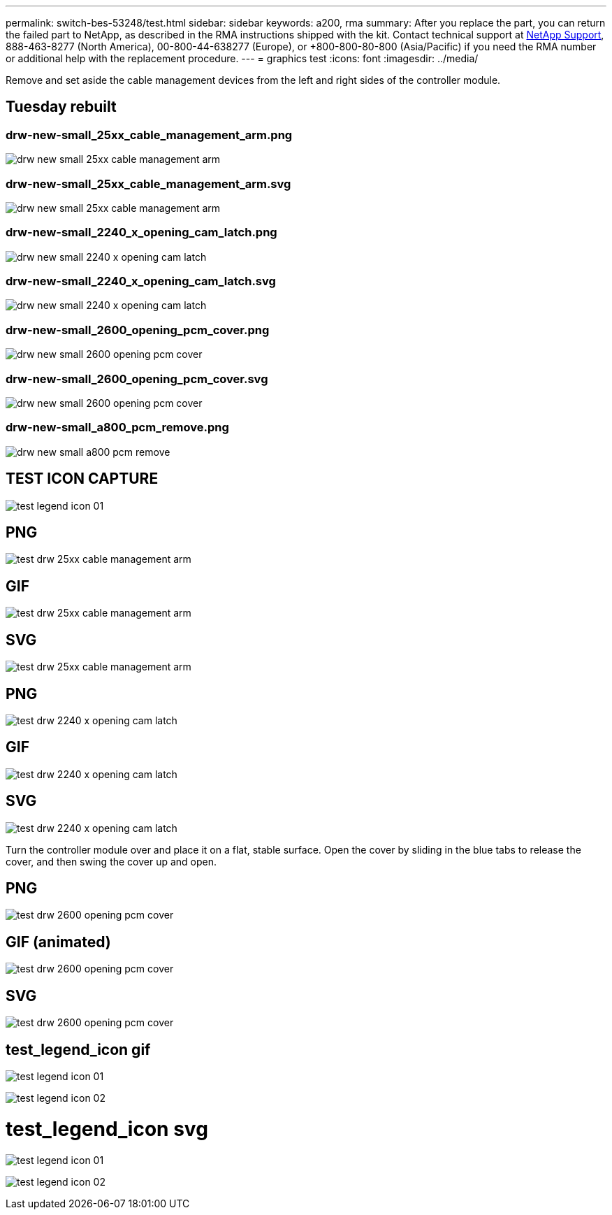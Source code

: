 ---
permalink: switch-bes-53248/test.html
sidebar: sidebar
keywords: a200, rma
summary: After you replace the part, you can return the failed part to NetApp, as described in the RMA instructions shipped with the kit. Contact technical support at https://mysupport.netapp.com/site/global/dashboard[NetApp Support], 888-463-8277 (North America), 00-800-44-638277 (Europe), or +800-800-80-800 (Asia/Pacific) if you need the RMA number or additional help with the replacement procedure.
---
= graphics test
:icons: font
:imagesdir: ../media/

Remove and set aside the cable management devices from the left and right sides of the controller module.

== Tuesday rebuilt

=== drw-new-small_25xx_cable_management_arm.png

image:../media/drw-new-small_25xx_cable_management_arm.png[]

=== drw-new-small_25xx_cable_management_arm.svg

image:../media/drw-new-small_25xx_cable_management_arm.svg[]

=== drw-new-small_2240_x_opening_cam_latch.png

image:../media/drw-new-small_2240_x_opening_cam_latch.png[]

=== drw-new-small_2240_x_opening_cam_latch.svg

image:../media/drw-new-small_2240_x_opening_cam_latch.svg[]

=== drw-new-small_2600_opening_pcm_cover.png

image:../media/drw-new-small_2600_opening_pcm_cover.png[]

=== drw-new-small_2600_opening_pcm_cover.svg

image:../media/drw-new-small_2600_opening_pcm_cover.svg[]

=== drw-new-small_a800_pcm_remove.png

image:../media/drw-new-small_a800_pcm_remove.png[]

== TEST ICON CAPTURE
image:../media/test_legend_icon_01.png[]

== PNG
image::../media/test_drw_25xx_cable_management_arm.png[]

== GIF
image::../media/test_drw_25xx_cable_management_arm.gif[]

== SVG
image::../media/test_drw_25xx_cable_management_arm.svg[]

== PNG
image::../media/test_drw_2240_x_opening_cam_latch.png[]

== GIF
image::../media/test_drw_2240_x_opening_cam_latch.gif[]

== SVG
image::../media/test_drw_2240_x_opening_cam_latch.svg[]

Turn the controller module over and place it on a flat, stable surface.
Open the cover by sliding in the blue tabs to release the cover, and then swing the cover up and open.

== PNG
image::../media/test_drw_2600_opening_pcm_cover.png[]

== GIF (animated)
image::../media/test_drw_2600_opening_pcm_cover.gif[]

== SVG
image::../media/test_drw_2600_opening_pcm_cover.svg[]

== test_legend_icon gif
image:../media/test_legend_icon_01.gif[]

image:../media/test_legend_icon_02.gif[]


= test_legend_icon svg
image:../media/test_legend_icon_01.svg[]

image:../media/test_legend_icon_02.svg[]
